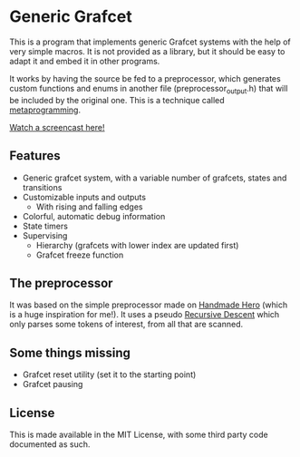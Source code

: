 * Generic Grafcet
This is a program that implements generic Grafcet systems with the help of very simple
macros. It is not provided as a library, but it should be easy to adapt it and embed it in
other programs.

It works by having the source be fed to a preprocessor, which generates custom functions
and enums in another file (preprocessor_output.h) that will be included by the original
one. This is a technique called [[https://en.wikipedia.org/wiki/Metaprogramming][metaprogramming]].

[[https://youtu.be/t8XrhOiZT2E][Watch a screencast here!]]

** Features
- Generic grafcet system, with a variable number of grafcets, states and transitions
- Customizable inputs and outputs
  - With rising and falling edges
- Colorful, automatic debug information
- State timers
- Supervising
  - Hierarchy (grafcets with lower index are updated first)
  - Grafcet freeze function

** The preprocessor
It was based on the simple preprocessor made on [[https://handmadehero.org/][Handmade Hero]] (which is a huge inspiration
for me!). It uses a pseudo [[https://en.wikipedia.org/wiki/Recursive_descent_parser][Recursive Descent]] which only parses some tokens of interest,
from all that are scanned.

** Some things missing
- Grafcet reset utility (set it to the starting point)
- Grafcet pausing

** License
This is made available in the MIT License, with some third party code documented as such.

